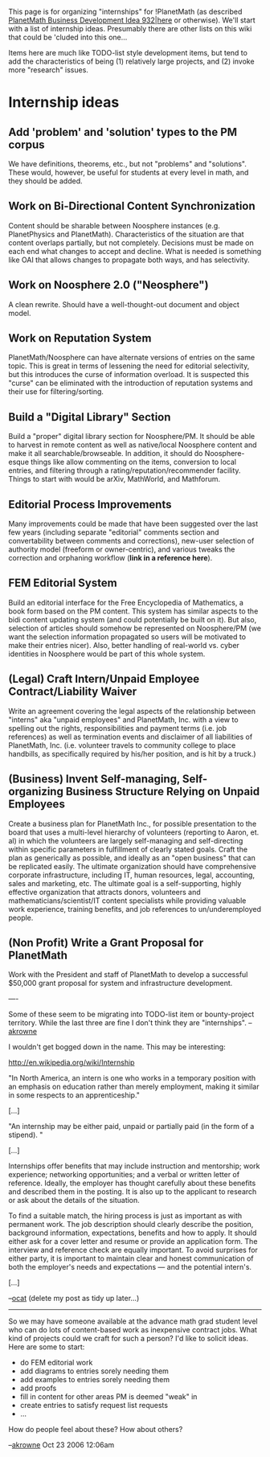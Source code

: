 #+STARTUP: showeverything logdone
#+options: num:nil

This page is for organizing "internships" for !PlanetMath (as described 
[[file:PlanetMath Business Development Idea 932|here.org][PlanetMath Business Development Idea 932|here]] or otherwise).  We'll
start with a list of internship ideas.  Presumably there are other lists
on this wiki that could be 'cluded into this one...

Items here are much like TODO-list style development items, but tend to add
the characteristics of being (1) relatively large projects, and (2) invoke more 
"research" issues.   

* Internship ideas

** Add 'problem' and 'solution' types to the PM corpus

We have definitions, theorems, etc., but not "problems" and "solutions".
These would, however, be useful for students at every level in math, and
they should be added.

** Work on Bi-Directional Content Synchronization

Content should be sharable between Noosphere instances (e.g. PlanetPhysics and PlanetMath).  
Characteristics of the situation are that content overlaps partially, but not completely.  Decisions
must be made on each end what changes to accept and decline.  What is needed is something like OAI
that allows changes to propagate both ways, and has selectivity.

** Work on Noosphere 2.0 ("Neosphere")

A clean rewrite.  Should have a well-thought-out document and object model.

** Work on Reputation System

PlanetMath/Noosphere can have alternate versions of entries on the same topic.  This is great
in terms of lessening the need for editorial selectivity, but this introduces the curse of
information overload.  It is suspected this "curse" can be eliminated with the introduction of
reputation systems and their use for filtering/sorting. 

** Build a "Digital Library" Section

Build a "proper" digital library section for Noosphere/PM.  It should be able to harvest in 
remote content as well as native/local Noosphere content and make it all searchable/browseable.
In addition, it should do Noosphere-esque things like allow commenting on the items, conversion to
local entries, and filtering through a rating/reputation/recommender facility.  Things to start
with would be arXiv, MathWorld, and Mathforum.

** Editorial Process Improvements

Many improvements could be made that have been suggested over the last few years (including separate
"editorial" comments section and convertability between comments and corrections), new-user selection
of authority model (freeform or owner-centric), and various tweaks the correction and orphaning workflow
(*link in a reference here*).

** FEM Editorial System

Build an editorial interface for the Free Encyclopedia of Mathematics, a book form based on the PM
content.  This system has similar aspects to the bidi content updating system (and could potentially be
built on it).  But also, selection of articles should somehow be represented on Noosphere/PM (we want
the selection information propagated so users will be motivated to make their entries nicer).  Also,
better handling of real-world vs. cyber identities in Noosphere would be part of this whole system.

** (Legal) Craft Intern/Unpaid Employee Contract/Liability Waiver
Write an agreement covering the legal aspects of the relationship
between "interns" aka "unpaid employees" and PlanetMath, Inc. with
a view to spelling out the rights, responsibilities and 
payment terms (i.e. job references) as well as termination events
and disclaimer of all liabilities of PlanetMath, Inc. (i.e.
volunteer travels to community college to place handbills,
as specifically required by his/her position, and is hit by
a truck.)

** (Business) Invent Self-managing, Self-organizing Business Structure Relying on Unpaid Employees

Create a business plan for PlanetMath Inc., for possible presentation to
the board that uses a multi-level hierarchy of volunteers (reporting
to Aaron, et. al) in which the volunteers are largely self-managing
and self-directing within specific parameters in fulfillment of
clearly stated goals. Craft the plan as generically as possible,
and ideally as an "open business" that can be replicated easily.
The ultimate organization should have comprehensive corporate
infrastructure, including IT, human resources, legal, accounting,
sales and marketing, etc. The ultimate goal is a self-supporting,
highly effective organization that attracts donors, volunteers
and mathematicians/scientist/IT content specialists while providing
valuable work experience, training benefits, and job references
to un/underemployed people.

** (Non Profit) Write a Grant Proposal for PlanetMath

Work with the President and staff of PlanetMath to develop
a successful $50,000 grant proposal for system and infrastructure
development.



----

Some of these seem to be migrating into TODO-list item or bounty-project territory.
While the last three are fine I don't think they are "internships".  --[[file:akrowne.org][akrowne]] 

I wouldn't get bogged down in the name. This may be interesting:

http://en.wikipedia.org/wiki/Internship

"In North America, an intern is one who works in a temporary position with an emphasis on education rather than merely employment, making it similar in some respects to an apprenticeship."

[...]

"An internship may be either paid, unpaid or partially paid (in the form of a stipend). "

[...]

Internships offer benefits that may include instruction and mentorship; work experience; networking opportunities; and a verbal or written letter of reference. Ideally, the employer has thought carefully about these benefits and described them in the posting. It is also up to the applicant to research or ask about the details of the situation.

To find a suitable match, the hiring process is just as important as with permanent work. The job description should clearly describe the position, background information, expectations, benefits and how to apply. It should either ask for a cover letter and resume or provide an application form. The interview and reference check are equally important. To avoid surprises for either party, it is important to maintain clear and honest communication of both the employer's needs and expectations — and the potential intern's.

[...]

--[[file:ocat.org][ocat]] (delete my post as tidy up later...)
-----

So we may have someone available at the advance math grad student level who can do lots of content-based work as inexpensive contract jobs.  
What kind of projects could we craft for such a person?  I'd like to solicit ideas.  Here are some to start:

 * do FEM editorial work
 * add diagrams to entries sorely needing them
 * add examples to entries sorely needing them
 * add proofs 
 * fill in content for other areas PM is deemed "weak" in
 * create entries to satisfy request list requests
 * ...

How do people feel about these?  How about others?

--[[file:akrowne.org][akrowne]] Oct 23 2006 12:06am
